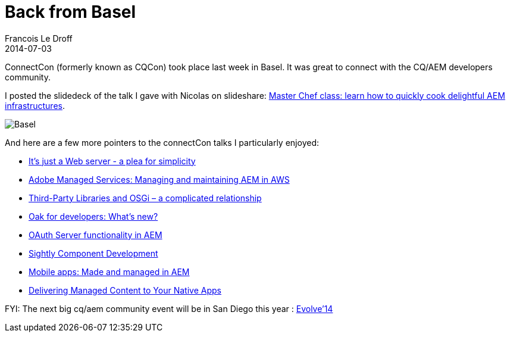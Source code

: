=  Back from Basel
Francois Le Droff
2014-07-03
:jbake-type: post
:jbake-tags:  Adobe, AEM, CQ5, Conference, Chef
:jbake-status: published


ConnectCon (formerly known as CQCon) took place last week in Basel. It was great to connect with the CQ/AEM developers community.

I posted the slidedeck of the talk I gave with Nicolas on slideshare: http://www.slideshare.net/francoisledroff/master-chef-class-learn-how-to-quickly-cook-delightful-cqaem-infrastructures[Master Chef class: learn how to quickly cook delightful AEM infrastructures].

image:https://lh4.googleusercontent.com/-u313OiVvg-A/U7EmmKLG6-I/AAAAAAAAWd8/NaeZ0ZD1cQ4/w346-h615/20140625_125247-EFFECTS.jpg[Basel]

And here are a few more pointers to the connectCon talks I particularly enjoyed:

* http://www.slideshare.net/bdelacretaz/its-just-a-web-server-a-plea-for-simplicity[It’s just a Web server - a plea for simplicity]
* http://www.connectcon.ch/content/dam/connectWE/Presentation_Pazik_Tilburg.pdf[Adobe Managed Services: Managing and maintaining AEM in AWS]
* https://docs.google.com/presentation/d/1wvg4IwlCW0X6ZmEb3Si-RdCwtBaEe9gNgcafMc4R-6U/edit#slide=id.p[Third-Party Libraries and OSGi – a complicated relationship]
* http://www.connectcon.ch/content/dam/connectWE/Presentation_Ben_Zahler.pdf[Oak for developers: What’s new?]
* http://www.connectcon.ch/content/dam/connectWE/Presentation_Antonio_Sanso.pdf[OAuth Server functionality in AEM]
* http://www.connectcon.ch/content/dam/connectWE/Presentation_Tas_Walt.pdf[Sightly Component Development]
* http://brucelefebvre.com/slides/connectwebex-aem-apps/#/[Mobile apps: Made and managed in AEM]
* http://www.connectcon.ch/content/dam/connectWE/Presentation_Anthony_Rumsey.pdf[Delivering Managed Content to Your Native Apps]

FYI: The next big cq/aem community event will be in San Diego this year : http://www.evolve14.com/home.html[Evolve’14]
